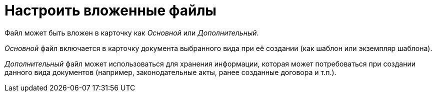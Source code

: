 = Настроить вложенные файлы

Файл может быть вложен в карточку как _Основной_ или _Дополнительный_.

_Основной_ файл включается в карточку документа выбранного вида при её создании (как шаблон или экземпляр шаблона).

_Дополнительный_ файл может использоваться для хранения информации, которая может потребоваться при создании данного вида документов (например, законодательные акты, ранее созданные договора и т.п.).

